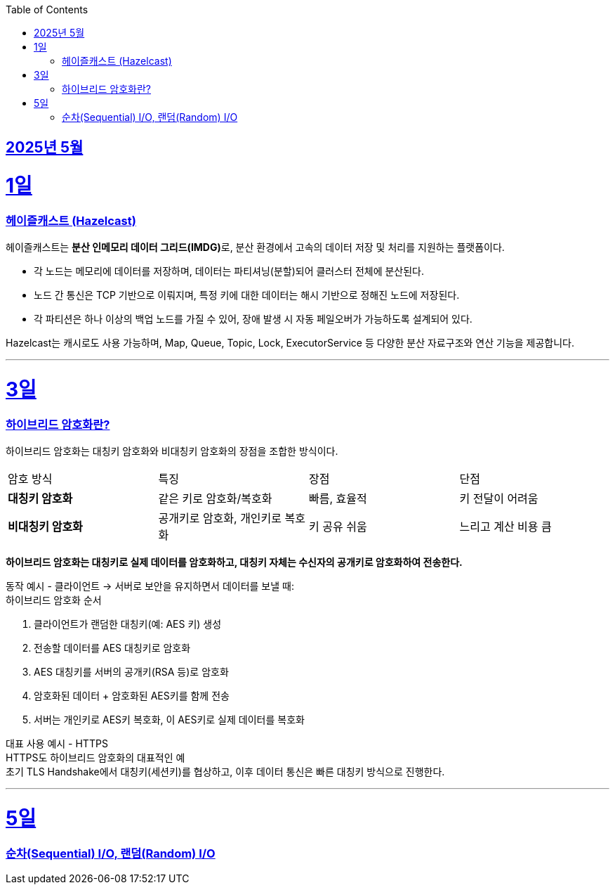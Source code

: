 // Metadata:
:description: Week I Learnt
:keywords: study, til, lwil
// Settings:
:doctype: book
:toc: left
:toclevels: 4
:sectlinks:
:icons: font
:hardbreaks:


[[section-202505]]
== 2025년 5월

[[section-202505-1일]]
1일
===
### 헤이즐캐스트 (Hazelcast)

헤이즐캐스트는 **분산 인메모리 데이터 그리드(IMDG)**로, 분산 환경에서 고속의 데이터 저장 및 처리를 지원하는 플랫폼이다. 

- 각 노드는 메모리에 데이터를 저장하며, 데이터는 파티셔닝(분할)되어 클러스터 전체에 분산된다.
- 노드 간 통신은 TCP 기반으로 이뤄지며, 특정 키에 대한 데이터는 해시 기반으로 정해진 노드에 저장된다. 
- 각 파티션은 하나 이상의 백업 노드를 가질 수 있어, 장애 발생 시 자동 페일오버가 가능하도록 설계되어 있다.

Hazelcast는 캐시로도 사용 가능하며, Map, Queue, Topic, Lock, ExecutorService 등 다양한 분산 자료구조와 연산 기능을 제공합니다.

---

[[section-202505-3일]]
3일
===
### 하이브리드 암호화란?
하이브리드 암호화는 대칭키 암호화와 비대칭키 암호화의 장점을 조합한 방식이다.

|===
| 암호 방식 | 특징 | 장점 | 단점
| **대칭키 암호화** | 같은 키로 암호화/복호화 | 빠름, 효율적 | 키 전달이 어려움
| **비대칭키 암호화** | 공개키로 암호화, 개인키로 복호화 | 키 공유 쉬움 | 느리고 계산 비용 큼
|===

**하이브리드 암호화는 대칭키로 실제 데이터를 암호화하고, 대칭키 자체는 수신자의 공개키로 암호화하여 전송한다.**

동작 예시 - 클라이언트 → 서버로 보안을 유지하면서 데이터를 보낼 때:
하이브리드 암호화 순서

1. 클라이언트가 랜덤한 대칭키(예: AES 키) 생성
2. 전송할 데이터를 AES 대칭키로 암호화
3. AES 대칭키를 서버의 공개키(RSA 등)로 암호화
4. 암호화된 데이터 + 암호화된 AES키를 함께 전송
5. 서버는 개인키로 AES키 복호화, 이 AES키로 실제 데이터를 복호화

대표 사용 예시 - HTTPS
HTTPS도 하이브리드 암호화의 대표적인 예
초기 TLS Handshake에서 대칭키(세션키)를 협상하고, 이후 데이터 통신은 빠른 대칭키 방식으로 진행한다.

---

[[section-202505-5일]]
5일
===
### 순차(Sequential) I/O, 랜덤(Random) I/O
